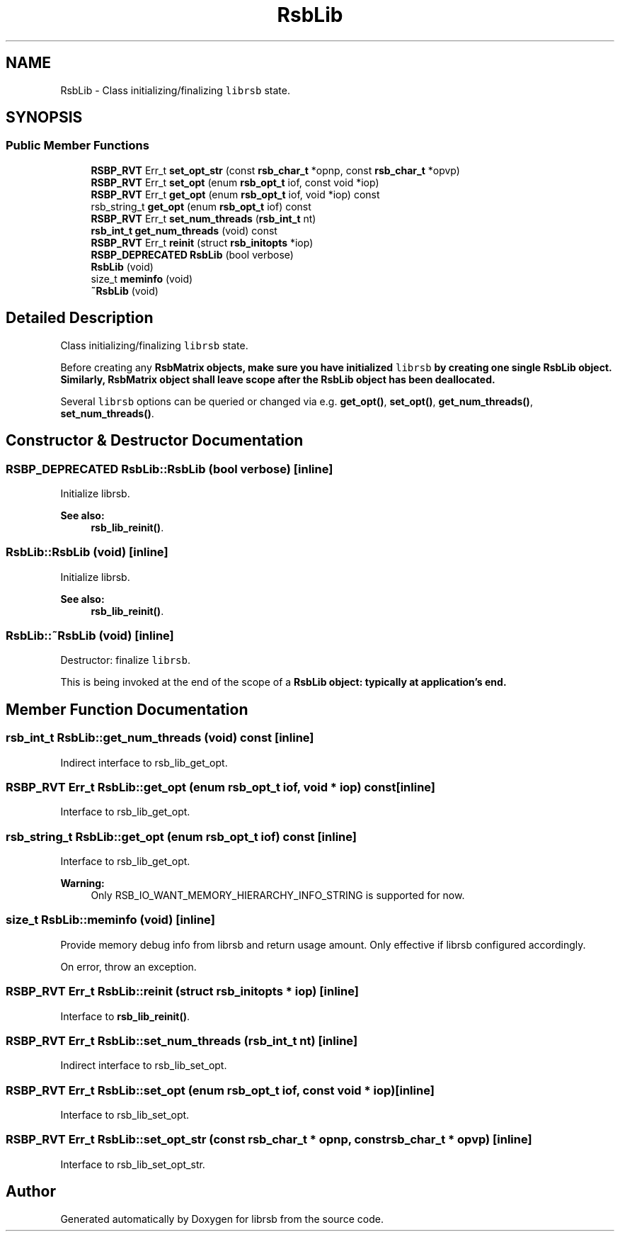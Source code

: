 .TH "RsbLib" 3 "Tue Oct 18 2022" "Version 1.3.0.1" "librsb" \" -*- nroff -*-
.ad l
.nh
.SH NAME
RsbLib \- Class initializing/finalizing \fClibrsb\fP state\&.  

.SH SYNOPSIS
.br
.PP
.SS "Public Member Functions"

.in +1c
.ti -1c
.RI "\fBRSBP_RVT\fP Err_t \fBset_opt_str\fP (const \fBrsb_char_t\fP *opnp, const \fBrsb_char_t\fP *opvp)"
.br
.ti -1c
.RI "\fBRSBP_RVT\fP Err_t \fBset_opt\fP (enum \fBrsb_opt_t\fP iof, const void *iop)"
.br
.ti -1c
.RI "\fBRSBP_RVT\fP Err_t \fBget_opt\fP (enum \fBrsb_opt_t\fP iof, void *iop) const"
.br
.ti -1c
.RI "rsb_string_t \fBget_opt\fP (enum \fBrsb_opt_t\fP iof) const"
.br
.ti -1c
.RI "\fBRSBP_RVT\fP Err_t \fBset_num_threads\fP (\fBrsb_int_t\fP nt)"
.br
.ti -1c
.RI "\fBrsb_int_t\fP \fBget_num_threads\fP (void) const"
.br
.ti -1c
.RI "\fBRSBP_RVT\fP Err_t \fBreinit\fP (struct \fBrsb_initopts\fP *iop)"
.br
.ti -1c
.RI "\fBRSBP_DEPRECATED\fP \fBRsbLib\fP (bool verbose)"
.br
.ti -1c
.RI "\fBRsbLib\fP (void)"
.br
.ti -1c
.RI "size_t \fBmeminfo\fP (void)"
.br
.ti -1c
.RI "\fB~RsbLib\fP (void)"
.br
.in -1c
.SH "Detailed Description"
.PP 
Class initializing/finalizing \fClibrsb\fP state\&. 

Before creating any \fC\fBRsbMatrix\fP\fP objects, make sure you have initialized \fClibrsb\fP by creating one single \fC\fBRsbLib\fP\fP object\&. Similarly, \fC\fBRsbMatrix\fP\fP object shall leave scope after the \fC\fBRsbLib\fP\fP object has been deallocated\&.
.PP
Several \fClibrsb\fP options can be queried or changed via e\&.g\&. \fBget_opt()\fP, \fBset_opt()\fP, \fBget_num_threads()\fP, \fBset_num_threads()\fP\&. 
.SH "Constructor & Destructor Documentation"
.PP 
.SS "\fBRSBP_DEPRECATED\fP RsbLib::RsbLib (bool verbose)\fC [inline]\fP"
Initialize librsb\&. 
.PP
\fBSee also:\fP
.RS 4
\fBrsb_lib_reinit()\fP\&.
.RE
.PP

.SS "RsbLib::RsbLib (void)\fC [inline]\fP"
Initialize librsb\&. 
.PP
\fBSee also:\fP
.RS 4
\fBrsb_lib_reinit()\fP\&.
.RE
.PP

.SS "RsbLib::~RsbLib (void)\fC [inline]\fP"
Destructor: finalize \fClibrsb\fP\&.
.PP
This is being invoked at the end of the scope of a \fC\fBRsbLib\fP\fP object: typically at application's end\&.
.SH "Member Function Documentation"
.PP 
.SS "\fBrsb_int_t\fP RsbLib::get_num_threads (void) const\fC [inline]\fP"
Indirect interface to rsb_lib_get_opt\&.
.SS "\fBRSBP_RVT\fP Err_t RsbLib::get_opt (enum \fBrsb_opt_t\fP iof, void * iop) const\fC [inline]\fP"
Interface to rsb_lib_get_opt\&.
.SS "rsb_string_t RsbLib::get_opt (enum \fBrsb_opt_t\fP iof) const\fC [inline]\fP"
Interface to rsb_lib_get_opt\&. 
.PP
\fBWarning:\fP
.RS 4
Only RSB_IO_WANT_MEMORY_HIERARCHY_INFO_STRING is supported for now\&.
.RE
.PP

.SS "size_t RsbLib::meminfo (void)\fC [inline]\fP"
Provide memory debug info from librsb and return usage amount\&. Only effective if librsb configured accordingly\&.
.PP
On error, throw an exception\&.
.SS "\fBRSBP_RVT\fP Err_t RsbLib::reinit (struct \fBrsb_initopts\fP * iop)\fC [inline]\fP"
Interface to \fBrsb_lib_reinit()\fP\&.
.SS "\fBRSBP_RVT\fP Err_t RsbLib::set_num_threads (\fBrsb_int_t\fP nt)\fC [inline]\fP"
Indirect interface to rsb_lib_set_opt\&.
.SS "\fBRSBP_RVT\fP Err_t RsbLib::set_opt (enum \fBrsb_opt_t\fP iof, const void * iop)\fC [inline]\fP"
Interface to rsb_lib_set_opt\&.
.SS "\fBRSBP_RVT\fP Err_t RsbLib::set_opt_str (const \fBrsb_char_t\fP * opnp, const \fBrsb_char_t\fP * opvp)\fC [inline]\fP"
Interface to rsb_lib_set_opt_str\&.

.SH "Author"
.PP 
Generated automatically by Doxygen for librsb from the source code\&.
